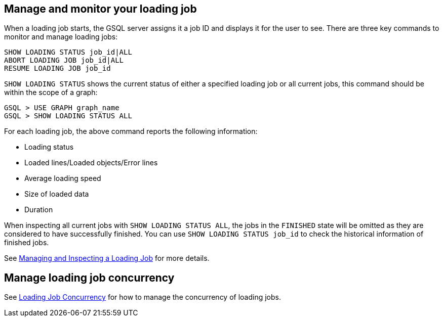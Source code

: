 == Manage and monitor your loading job

When a loading job starts, the GSQL server assigns it a job ID and displays it for the user to see.
There are three key commands to monitor and manage loading jobs:

[source,php]
----
SHOW LOADING STATUS job_id|ALL
ABORT LOADING JOB job_id|ALL
RESUME LOADING JOB job_id
----

`SHOW LOADING STATUS` shows the current status of either a specified loading job or all current jobs, this command should be within the scope of a graph:

[source,php]
GSQL > USE GRAPH graph_name
GSQL > SHOW LOADING STATUS ALL

For each loading job, the above command reports the following information:

* Loading status
* Loaded lines/Loaded objects/Error lines
* Average loading speed
* Size of loaded data
* Duration

When inspecting all current jobs with `SHOW LOADING STATUS ALL`, the jobs in the `FINISHED` state will be omitted as they are considered to have successfully finished. You can use `SHOW LOADING STATUS job_id` to check the historical information of finished jobs.

See xref:gsql-ref:ddl-and-loading:managing-loading-job.adoc[Managing and Inspecting a Loading Job] for more details.

== Manage loading job concurrency

See xref:loading-concurrency.adoc[Loading Job Concurrency] for how to manage the concurrency of loading jobs.
